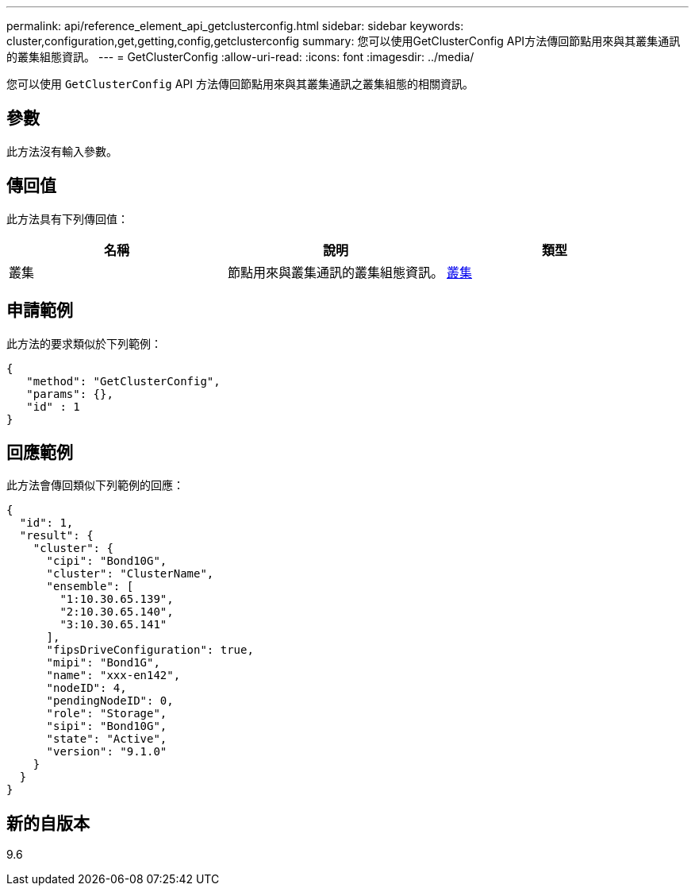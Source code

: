 ---
permalink: api/reference_element_api_getclusterconfig.html 
sidebar: sidebar 
keywords: cluster,configuration,get,getting,config,getclusterconfig 
summary: 您可以使用GetClusterConfig API方法傳回節點用來與其叢集通訊的叢集組態資訊。 
---
= GetClusterConfig
:allow-uri-read: 
:icons: font
:imagesdir: ../media/


[role="lead"]
您可以使用 `GetClusterConfig` API 方法傳回節點用來與其叢集通訊之叢集組態的相關資訊。



== 參數

此方法沒有輸入參數。



== 傳回值

此方法具有下列傳回值：

|===
| 名稱 | 說明 | 類型 


 a| 
叢集
 a| 
節點用來與叢集通訊的叢集組態資訊。
 a| 
xref:reference_element_api_cluster.adoc[叢集]

|===


== 申請範例

此方法的要求類似於下列範例：

[listing]
----
{
   "method": "GetClusterConfig",
   "params": {},
   "id" : 1
}
----


== 回應範例

此方法會傳回類似下列範例的回應：

[listing]
----
{
  "id": 1,
  "result": {
    "cluster": {
      "cipi": "Bond10G",
      "cluster": "ClusterName",
      "ensemble": [
        "1:10.30.65.139",
        "2:10.30.65.140",
        "3:10.30.65.141"
      ],
      "fipsDriveConfiguration": true,
      "mipi": "Bond1G",
      "name": "xxx-en142",
      "nodeID": 4,
      "pendingNodeID": 0,
      "role": "Storage",
      "sipi": "Bond10G",
      "state": "Active",
      "version": "9.1.0"
    }
  }
}
----


== 新的自版本

9.6
